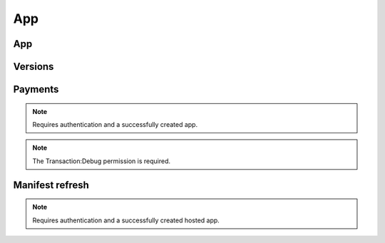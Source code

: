 .. _app:

===
App
===

App
===

.. http:get:: /api/v1/apps/app/

    .. note:: Requires authentication.

    Retuns a list of apps you have developed.

    **Request**

    The standard :ref:`list-query-params-label`.

    **Response**

    :param meta: :ref:`meta-response-label`.
    :type meta: object
    :param objects: A :ref:`listing <objects-response-label>` of :ref:`apps <app-response-label>`.
    :type objects: array

.. _app-response-label:

.. http:get:: /api/v1/apps/app/(int:id)|(string:slug)/

    .. note:: Does not require authentication if your app is public.

    **Response**

    An app object, see below for an example.

    :status 200: successfully completed.
    :status 403: not allowed to access this object.
    :status 404: not found.
    :status 451: resource unavailable for legal reasons.

    Example:

    .. code-block:: json

        {
            "app_type": "hosted",
            "author": "MKT Team",
            "categories": [
                "games"
            ],
            "content_ratings": {
                "ratings": {
                    "en": {"body": "ESRB", "body_label": "esrb", "rating": "Teen", "rating_label": "13", "description": "Not recommended..."},
                    "generic": {"body": "Generic", "body_label": "generic", "rating": "For ages 13+", "rating_label": "13", "description": "Not recommended..."}
                },
                "descriptors": [
                    {"label": "esrb-scary", "name": "Scary Themes", "ratings_body": "esrb"},
                    {"label": "generic-intense-violence", "name": "Intense Violence", "ratings_body": "generic"}
                ],
                "interactive_elements": [
                    {"label": "users-interact", "name": "Users Interact"},
                    {"label": "shares-location", "name": "Shares Location"},
                ]
            },
            "created": "2013-09-17T13:19:16",
            "current_version": "1.1",
            "default_locale": "en-US",
            "description": "This is the description.",
            "device_types": [
                "firefoxos"
            ],
            "homepage": "http://www.example.com/",
            "icons": {
                "16": "/tmp/uploads/addon_icons/0/24-32.png?modified=1362762723",
                "48": "/tmp/uploads/addon_icons/0/24-48.png?modified=1362762723",
                "64": "/tmp/uploads/addon_icons/0/24-64.png?modified=1362762723",
                "128": "/tmp/uploads/addon_icons/0/24-128.png?modified=1362762723"
            },
            "id": "24",
            "is_packaged": false,
            "manifest_url": "http://zrnktefoptje.test-manifest.herokuapp.com/manifest.webapp",
            "name": "Test App (zrnktefoptje)",
            "payment_account": null,
            "payment_required": false,
            "premium_type": "free",
            "previews": [
                {
                    "filetype": "image/png",
                    "id": "37",
                    "image_url": "/tmp/uploads/previews/full/0/37.png?modified=1362762723",
                    "resource_uri": "/api/v1/apps/preview/37/",
                    "thumbnail_url": "/tmp/uploads/previews/thumbs/0/37.png?modified=1362762723"
                }
            ],
            "price": null,
            "price_locale": null,
            "privacy_policy": "/api/v1/apps/app/24/privacy/",
            "public_stats": false,
            "ratings": {
                "average": 0.0,
                "count": 0
            },
            "regions": [
                {
                    "adolescent": true,
                    "mcc": 310,
                    "name": "United States",
                    "slug": "us"
                },
                {
                    "adolescent": true,
                    "mcc": null,
                    "name": "Worldwide",
                    "slug": "worldwide"
                }
            ],
            "resource_uri": "/api/v1/apps/app/24/",
            "slug": "test-app-zrnktefoptje",
            "status": 4,
            "support_email": "author@example.com",
            "support_url": "",
            "supported_locales": [
                "en-US",
                "es",
                "it"
            ],
            "upsell": false,
            "upsold": null,
            "user": {
                "developed": false,
                "installed": false,
                "purchased": false
            },
            "versions": {
                "1.0": "/api/v1/apps/versions/7012/",
                "1.1": "/api/v1/apps/versions/7930/"
            }
        }

    Notes on the response.

    :param app_type: A string representing the app type. Can be ``hosted``,
        ``packaged`` or ``privileged``.
    :type app_type: string
    :param author: A string representing the app author.
    :type author: string
    :param categories: An array of strings representing the slugs of the
        categories the app belongs to.
    :type categories: array
    :param content_ratings: International Age Rating Coalition (IARC) content
        ratings data. It has three parts, ``ratings``, ``descriptors``, and
        ``interactive_elements``
    :type content_ratings: object
    :param content_ratings.ratings: Content ratings associated with the app by
        region. Apps that do not fall into all of the specific regions uses the
        rating keyed under "generic".
    :type content_ratings.ratings: object
    :param content_ratings.descriptors: IARC content descriptors, flags about
        the app that might affect its suitability for younger-aged users.
    :type content_ratings.descriptors: array
    :param content_ratings.interactive_elements: IARC interactive elements,
        aspects about the app relating to whether the app shares info or
        interacts with external elements.
    :type content_ratings: array
    :param created: The date the app was added to the Marketplace, in ISO 8601
        format.
    :type created: string
    :param current_version: The version number corresponding to the app's
        latest public version.
    :type current_version: string
    :param default_locale: The app's default locale, copied from the manifest.
    :type default_locale: string
    :param description: The app's description.
    :type description: string
    :param device_types: An array of strings representing the devices the app
        is marked as compatible with. Currently available devices names are
        ``desktop``, ``android-mobile``, ``android-tablet``, ``firefoxos``.
    :param homepage: The app's homepage.
    :type homepage: string
    :param icons: An object containing information about the app icons. The
        keys represent icon sizes, the values the corresponding URLs.
    :type icons: object
    :param id: The app ID.
    :type id: int
    :param is_packaged: Boolean indicating whether the app is packaged or not.
    :type is_packaged: boolean
    :param manifest_url: URL for the app manifest. If the app is not an hosted
        app, this will be a minimal manifest generated by the Marketplace.
    :param name: The app name.
    :type name: string
    :param payment_account: The path to the :ref:`payment account <payment-account-response-label>`
        being used for this app, or none if not applicable.
    :param payment_required: A payment is required for this app. It
        could be that ``payment_required`` is ``true``, but price is ``null``.
        In this case, the app cannot be bought.
    :type payment_required: boolean
    :param premium_type: One of ``free``, ``premium``, ``free-inapp``,
        ``premium-inapp``. If ``premium`` or ``premium-inapp`` the app should
        be bought, check the ``price`` field to determine if it can.
    :type premium_type: string
    :param previews: List containing the preview images for the app.
    :type previews: array
    :param previews.filetype: The mimetype for the preview.
    :type previews.filetype: string
    :param previews.id: The ID of the preview.
    :type previews.id: int
    :param previews.image_url: the absolute URL for the preview image.
    :type previews.image_url: string
    :param previews.thumbnail_url: the absolute URL for the thumbnail of the preview image.
    :type previews.image_url: string
    :param price: If it is a paid app this will be a string representing
        the price in the currency calculated for the request. If ``0.00`` then
        no payment is required, but the app requires a receipt. If ``null``, a
        price cannot be calculated for the region and cannot be bought.
        Example: 1.00
    :type price: string|null
    :param price_locale: If it is a paid app this will be a string representing
        the price with the currency formatted using the currency symbol and
        the locale representations of numbers. If ``0.00`` then no payment is
        required, but the app requires a receipt. If ``null``, a price cannot
        be calculated for the region and cannot be bought.
        Example: "1,00 $US". For more information on this
        see :ref:`payment tiers <localized-tier-label>`.
    :type price_locale: string|null
    :param privacy_policy: The path to the privacy policy resource.
    :type privacy_policy: string
    :param ratings: An object holding basic information about the app ratings.
    :type ratings: object
    :param ratings.average: The average rating.
    :type ratings.average: float
    :param ratings.count: The number of ratings.
    :type ratings.count: int
    :param regions: An list of objects containing informations about each
        region the app is available in.
    :type regions: array
    :param regions.adolescent: an adolescent region has a sufficient
        volume of data to calculate ratings and rankings independent of
        worldwide data.
    :type regions.adolescent: boolean
    :param regions.mcc: represents the region's ITU `mobile
        country code`_.
    :type regions.mcc: string|null
    :param regions.name: The region name.
    :type regions.name: string
    :param regions.slug: The region slug.
    :type regions.slug: string
    :param resource_uri: The canonical URI for this resource.
    :type resource_uri: string
    :param slug: The app slug
    :type slug: string
    :param status: The app status. See the :ref:`status table <app-statuses>`.
    :type status: int
    :param support_email: The email the app developer set for support requests.
    :type support_email: string
    :param support_url: The URL the app developer set for support requests.
    :type support_url: string
    :param supported_locales: The list of locales (as strings) supported by the
        app, according to what was set by the developer in the manifest.
    :param supported_locales: array
    :param upsell: The path to the premium app resource that this free app is
        upselling to, or null if not applicable.
    :param upsold: The path to the free app resource that
        this premium app is an upsell for, or null if not applicable.
    :param user: an object representing information specific to this
        user for the app. If the user is anonymous this object will not
        be present.
    :type user: object
    :param user.developed: true if the user is a developer of the app.
    :type user.developed: boolean
    :param user.installed: true if the user installed the app (this
        might differ from the device).
    :type user.installed: boolean
    :param user.purchased: true if the user has purchased the app from
        the marketplace.
    :type user.purchased: boolean
    :param versions: Object representing the versions attached to this app. The
        keys represent version numbers, the values the corresponding URLs.
    :type versions: object

    .. _app-statuses:

    The possible values for app status are:

    =======  ============================
      value   status
    =======  ============================
          0   Incomplete
          2   Pending approval
          4   Fully Reviewed
          5   Disabled by Mozilla
         11   Deleted
         12   Rejected
         13   Approved but waiting
         15   Blocked
    =======  ============================

.. http:get:: /api/v1/apps/(int:id)|(string:slug)/privacy/

    **Response**

    :param privacy_policy: The text of the app's privacy policy.
    :type privacy_policy: string

    :status 200: successfully completed.
    :status 403: not allowed to access this object.
    :status 404: not found.
    :status 451: resource unavailable for legal reasons.

.. http:delete:: /api/v1/apps/app/(int:id)/

   .. note:: Requires authentication.

   **Response**

   :status 204: successfully deleted.

.. http:post:: /api/v1/apps/app/

   See :ref:`Creating an app <app-post-label>`

.. http:put:: /api/v1/apps/app/(int:id)/

   See :ref:`Creating an app <app-put-label>`


Versions
========

.. http:get:: /api/v1/apps/versions/(int:id)/

    Retrieves data for a specific version of an application.

    **Response**

    :status 200: successfully completed.
    :status 404: not found.

    Example:

    .. code-block:: json

        {
            "app": "/api/v1/apps/app/7/",
            "developer_name": "Cee's Vans",
            "features": [
                "apps",
                "push"
            ],
            "is_current_version": true,
            "release_notes": "New and improved!",
            "version": "1.1"
        }

    :param is_current_version: indicates whether this is the most recent
        public version of the application.
    :type is_current_version: boolean
    :param features: each item represents a
        :ref:`device feature <features>` required to run the application.
    :type features: array

.. http:patch:: /api/v1/apps/versions/(int:id)/

    Update data for a specific version of an application.

    .. note:: Requires authentication.

    **Request**

    Example:

    .. code-block:: json

        {
            "developer_name": "Cee's Vans",
            "features": [
                "apps",
                "mp3",
                "push"
            ]
        }

    :param features: each item represents a
        :ref:`device feature <features>` required to run the application.
        Features not present are assumed not to be required.
    :type features: array

    **Response**

    Returns the updated JSON representation

    :status 200: sucessfully altered.
    :status 403: not allowed to modify this version's app.
    :status 404: not found.


Payments
========

.. note:: Requires authentication and a successfully created app.

.. http:get:: /api/v1/apps/app/(int:id)/payments/

    Gets information about the payments of an app, including the payment
    account.

    **Response**

    :param upsell: URL to the :ref:`upsell of the app <upsell-response-label>`.
    :type upsell: string
    :param account: URL to the :ref:`app payment account <payment-account-response-label>`.
    :type account: string
    :status 200: sucessfully completed.

.. http:post:: /api/v1/apps/app/(int:id)/payments/status/

    Queries the Mozilla payment server to check that the app is ready to be
    sold. This would normally be run at the end of the payment flow to ensure
    that the app is setup correctly. The Mozilla payment server records the
    status of this check.

    **Request**

    Empty.

    **Response**

    .. code-block:: json

        {
            "bango": {
                "status": "passed",
                "errors": []
            }
        }

    :param status: `passed` or `failed`.
    :type status: string
    :param errors: an array of errors as string. Currently empty, reserved for
        future use.
    :type errors: array of strings.

    :status 200: successfully completed.
    :status 400: app is not valid for checking, examine response content.
    :status 403: not allowed.

.. note:: The Transaction:Debug permission is required.

.. http:get:: /api/v1/apps/app/(int:id)/payments/debug/

    Returns useful debug information about the app, suitable for marketplace
    developers and integrators. Output is truncated below and is subject
    to change.

    **Response**

    .. code-block:: json

        {
            "bango": {
                "environment": "test"
            },
        }

    :status 200: successfully completed.
    :status 400: app is not valid for checking, examine response content.
    :status 403: not allowed.


Manifest refresh
================

.. note:: Requires authentication and a successfully created hosted app.

.. http:post:: /api/v1/apps/app/(int:id|string:slug)/refresh-manifest/

    **Response**
    :status 204: Refresh triggered.
    :status 400: App is packaged, not hosted, so no manifest to refresh.
    :status 403: Not an app you own.
    :status 404: No such app.

.. _`mobile country code`: http://en.wikipedia.org/wiki/List_of_mobile_country_codes
